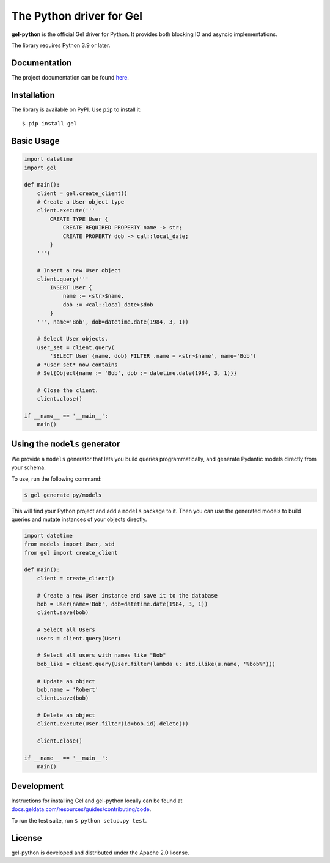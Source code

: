 The Python driver for Gel
=========================

.. image:: https://github.com/geldata/gel-python/workflows/Tests/badge.svg?event=push&branch=master
    :target: https://github.com/geldata/gel-python/actions

.. image:: https://img.shields.io/pypi/v/gel.svg
    :target: https://pypi.python.org/pypi/gel

.. image:: https://img.shields.io/badge/join-github%20discussions-green
    :target: https://github.com/geldata/gel/discussions


**gel-python** is the official Gel driver for Python.
It provides both blocking IO and asyncio implementations.

The library requires Python 3.9 or later.


Documentation
-------------

The project documentation can be found
`here <https://docs.geldata.com/reference/clients/python#gel-python-intro>`_.


Installation
------------

The library is available on PyPI.  Use ``pip`` to install it::

    $ pip install gel


Basic Usage
-----------

.. code-block:: python

    import datetime
    import gel

    def main():
        client = gel.create_client()
        # Create a User object type
        client.execute('''
            CREATE TYPE User {
                CREATE REQUIRED PROPERTY name -> str;
                CREATE PROPERTY dob -> cal::local_date;
            }
        ''')

        # Insert a new User object
        client.query('''
            INSERT User {
                name := <str>$name,
                dob := <cal::local_date>$dob
            }
        ''', name='Bob', dob=datetime.date(1984, 3, 1))

        # Select User objects.
        user_set = client.query(
            'SELECT User {name, dob} FILTER .name = <str>$name', name='Bob')
        # *user_set* now contains
        # Set{Object{name := 'Bob', dob := datetime.date(1984, 3, 1)}}

        # Close the client.
        client.close()

    if __name__ == '__main__':
        main()

Using the ``models`` generator
------------------------------

We provide a ``models`` generator that lets you build queries programmatically, and generate Pydantic models directly from your schema.

To use, run the following command:

.. code-block:: bash

    $ gel generate py/models

This will find your Python project and add a ``models`` package to it. Then you can use the generated models to build queries and mutate instances of your objects directly.

.. code-block:: python

    import datetime
    from models import User, std
    from gel import create_client

    def main():
        client = create_client()

        # Create a new User instance and save it to the database
        bob = User(name='Bob', dob=datetime.date(1984, 3, 1))
        client.save(bob)

        # Select all Users
        users = client.query(User)

        # Select all users with names like "Bob"
        bob_like = client.query(User.filter(lambda u: std.ilike(u.name, '%bob%')))

        # Update an object
        bob.name = 'Robert'
        client.save(bob)

        # Delete an object
        client.execute(User.filter(id=bob.id).delete())

        client.close()

    if __name__ == '__main__':
        main()

Development
-----------

Instructions for installing Gel and gel-python locally can be found at
`docs.geldata.com/resources/guides/contributing/code <https://docs.geldata.com/resources/guides/contributing/code>`_.

To run the test suite, run ``$ python setup.py test``.

License
-------

gel-python is developed and distributed under the Apache 2.0 license.
